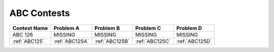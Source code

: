 ABC Contests
=============

+----------------+--------------+--------------+--------------+--------------+
| Contest Name   | Problem A    | Problem B    | Problem C    | Problem D    |
+================+==============+==============+==============+==============+
| ABC 126        |  MISSING     |  MISSING     |   MISSING    | MISSING      |
+----------------+--------------+--------------+--------------+--------------+
| :ref:`ABC125`  |:ref:`ABC125A`|:ref:`ABC125B`|:ref:`ABC125C`|:ref:`ABC125D`|
+----------------+--------------+--------------+--------------+--------------+

